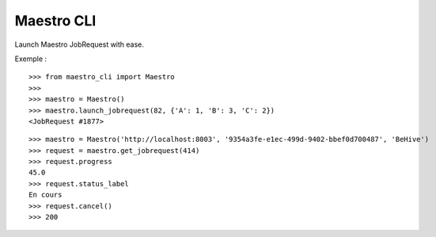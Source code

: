 ===========
Maestro CLI
===========

Launch Maestro JobRequest with ease.


Exemple :

::

   >>> from maestro_cli import Maestro
   >>>
   >>> maestro = Maestro()
   >>> maestro.launch_jobrequest(82, {'A': 1, 'B': 3, 'C': 2})
   <JobRequest #1877>

::

   >>> maestro = Maestro('http://localhost:8003', '9354a3fe-e1ec-499d-9402-bbef0d700487', 'BeHive')
   >>> request = maestro.get_jobrequest(414)
   >>> request.progress
   45.0
   >>> request.status_label
   En cours
   >>> request.cancel()
   >>> 200
